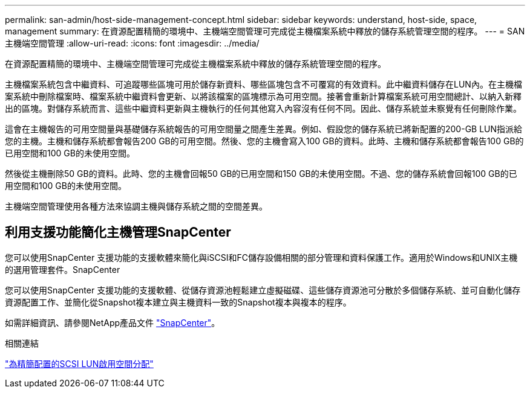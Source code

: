 ---
permalink: san-admin/host-side-management-concept.html 
sidebar: sidebar 
keywords: understand, host-side, space, management 
summary: 在資源配置精簡的環境中、主機端空間管理可完成從主機檔案系統中釋放的儲存系統管理空間的程序。 
---
= SAN 主機端空間管理
:allow-uri-read: 
:icons: font
:imagesdir: ../media/


[role="lead"]
在資源配置精簡的環境中、主機端空間管理可完成從主機檔案系統中釋放的儲存系統管理空間的程序。

主機檔案系統包含中繼資料、可追蹤哪些區塊可用於儲存新資料、哪些區塊包含不可覆寫的有效資料。此中繼資料儲存在LUN內。在主機檔案系統中刪除檔案時、檔案系統中繼資料會更新、以將該檔案的區塊標示為可用空間。接著會重新計算檔案系統可用空間總計、以納入新釋出的區塊。對儲存系統而言、這些中繼資料更新與主機執行的任何其他寫入內容沒有任何不同。因此、儲存系統並未察覺有任何刪除作業。

這會在主機報告的可用空間量與基礎儲存系統報告的可用空間量之間產生差異。例如、假設您的儲存系統已將新配置的200-GB LUN指派給您的主機。主機和儲存系統都會報告200 GB的可用空間。然後、您的主機會寫入100 GB的資料。此時、主機和儲存系統都會報告100 GB的已用空間和100 GB的未使用空間。

然後從主機刪除50 GB的資料。此時、您的主機會回報50 GB的已用空間和150 GB的未使用空間。不過、您的儲存系統會回報100 GB的已用空間和100 GB的未使用空間。

主機端空間管理使用各種方法來協調主機與儲存系統之間的空間差異。



== 利用支援功能簡化主機管理SnapCenter

您可以使用SnapCenter 支援功能的支援軟體來簡化與iSCSI和FC儲存設備相關的部分管理和資料保護工作。適用於Windows和UNIX主機的選用管理套件。SnapCenter

您可以使用SnapCenter 支援功能的支援軟體、從儲存資源池輕鬆建立虛擬磁碟、這些儲存資源池可分散於多個儲存系統、並可自動化儲存資源配置工作、並簡化從Snapshot複本建立與主機資料一致的Snapshot複本與複本的程序。

如需詳細資訊、請參閱NetApp產品文件 https://docs.netapp.com/us-en/snapcenter/index.html["SnapCenter"]。

.相關連結
link:enable-space-allocation-scsi-thin-provisioned-luns-task.html["為精簡配置的SCSI LUN啟用空間分配"]
